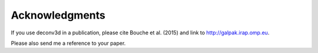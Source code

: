 Acknowledgments
---------------

If you use deconv3d in a publication, please cite Bouche et al. (2015)
and link to http://galpak.irap.omp.eu.

Please also send me a reference to your paper.